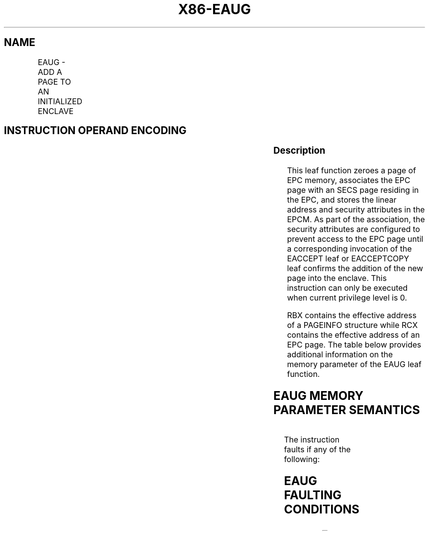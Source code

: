 .nh
.TH "X86-EAUG" "7" "May 2019" "TTMO" "Intel x86-64 ISA Manual"
.SH NAME
EAUG - ADD A PAGE TO AN INITIALIZED ENCLAVE
.TS
allbox;
l l l l l 
l l l l l .
\fB\fCOpcode/Instruction\fR	\fB\fCOp/En\fR	\fB\fC64/32 bit Mode Support\fR	\fB\fCCPUID Feature Flag\fR	\fB\fCDescription\fR
EAX = 0DH ENCLS[EAUG]	IR	V/V	SGX2	T{
This leaf function adds a page to an initialized enclave.
T}
.TE

.SH INSTRUCTION OPERAND ENCODING
.TS
allbox;
l l l l 
l l l l .
Op/En	EAX	RBX	RCX
IR	EAUG (In)	Address of a SECINFO (In)	T{
Address of the destination EPC page (In)
T}
.TE

.SS Description
.PP
This leaf function zeroes a page of EPC memory, associates the EPC page
with an SECS page residing in the EPC, and stores the linear address and
security attributes in the EPCM. As part of the association, the
security attributes are configured to prevent access to the EPC page
until a corresponding invocation of the EACCEPT leaf or EACCEPTCOPY leaf
confirms the addition of the new page into the enclave. This instruction
can only be executed when current privilege level is 0.

.PP
RBX contains the effective address of a PAGEINFO structure while RCX
contains the effective address of an EPC page. The table below provides
additional information on the memory parameter of the EAUG leaf
function.

.SH EAUG MEMORY PARAMETER SEMANTICS
.TS
allbox;
l l l l l 
l l l l l .
PAGEINFO	PAGEINFO.SECS	PAGEINFO.SRCPGE	PAGEINFO.SECINFO	EPCPAGE
T{
Read access permitted by Non Enclave
T}
	T{
Read/Write access permitted by Enclave
T}
	Must be zero	T{
Read access permitted by Non Enclave
T}
	T{
Write access permitted by Enclave
T}
.TE

.PP
The instruction faults if any of the following:

.SH EAUG FAULTING CONDITIONS
.TS
allbox;
l l 
l l .
T{
The operands are not properly aligned.
T}
	T{
Unsupported security attributes are set.
T}
Refers to an invalid SECS.	T{
Reference is made to an SECS that is locked by another thread.
T}
T{
The EPC page is locked by another thread.
T}
	T{
RCX does not contain an effective address of an EPC page.
T}
The EPC page is already valid.	T{
The specified enclave offset is outside of the enclave address space.
T}
The SECS has been initialized.	.TE

.SS Concurrency Restrictions
.PP
Leaf

.PP
Parameter

.PP
Base Concurrency Restrictions

.PP
Access

.PP
On Conflict

.PP
SGX\_CONFLICT VM Exit Qualification

.PP
EAUG

.PP
Target [DS:RCX]

.PP
Exclusive

.PP
#GP

.PP
EPC\_PAGE\_CONFLICT\_EXCEPTION

.PP
SECS [DS:RBX]PAGEINFO.SECS

.PP
Shared

.PP
#GP

.PP
Table 40\-10\&. Base Concurrency
Restrictions of EAUG

.PP
Leaf

.PP
Parameter

.PP
Additional Concurrency Restrictions

.PP
vs. EACCEPT, EACCEPTCOPY, EMODPE, EMODPR, EMODT

.PP
vs. EADD, EEXTEND, EINIT

.PP
vs. ETRACK, ETRACKC

.PP
Access

.PP
On Conflict

.PP
Access

.PP
On Conflict

.PP
Access

.PP
On Conflict

.PP
EAUG

.PP
Target [DS:RCX]

.PP
Concurrent

.PP
Concurrent

.PP
Concurrent

.PP
SECS [DS:RBX]PAGEINFO.SECS

.PP
Concurrent

.PP
Concurrent

.PP
Concurrent

.PP
Table 40\-11\&. Additional Concurrency
Restrictions of EAUG

.SS Operation
.SH TEMP VARIABLES IN EAUG OPERATIONAL FLOW
.TS
allbox;
l l l l 
l l l l .
\fB\fCName\fR	\fB\fCType\fR	\fB\fCSize (bits)\fR	\fB\fCDescription\fR
TMP\_SECS	Effective Address	32/64	T{
Effective address of the SECS destination page.
T}
TMP\_SECINFO	Effective Address	32/64	T{
Effective address of an SECINFO structure which contains security attributes of the page to be added.
T}
SCRATCH\_SECINFO	SECINFO	512	T{
Scratch storage for holding the contents of DS:TMP
T}
\_
SECINFO.
TMP\_LINADDR	Unsigned Integer	64	T{
Holds the linear address to be stored in the EPCM and used to calculate TMP
T}
\_
ENCLAVEOFFSET.
.TE

.PP
IF (DS:RBX is not 32Byte Aligned)

.PP
THEN #GP(0); FI;

.PP
IF (DS:RCX is not 4KByte Aligned)

.PP
THEN #GP(0); FI;

.PP
IF (DS:RCX does not resolve within an EPC)

.PP
THEN #PF(DS:RCX); FI;

.PP
TMP\_SECS ← DS:RBX.SECS;

.PP
TMP\_LINADDR ← DS:RBX.LINADDR;

.PP
IF ( DS:TMP\_SECS is not 4KByte aligned or TMP\_LINADDR is not 4KByte
aligned )

.PP
THEN #GP(0); FI;

.PP
IF ( (DS:RBX.SRCPAGE is not 0) or (DS:RBX.SECINFO is not 0) )

.PP
THEN #GP(0); FI;

.PP
IF (DS:TMP\_SECS does not resolve within an EPC)

.PP
THEN #PF(DS:TMP\_SECS); FI;

.PP
(* Check the EPC page for concurrency *)

.PP
IF (EPC page in use)

.PP
THEN #GP(0); FI;

.PP
IF (EPCM(DS:RCX).VALID ≠ 0)

.PP
THEN #PF(DS:RCX); FI;

.PP
(* Check the SECS for concurrency *)

.PP
IF (SECS is not available for EAUG)

.PP
THEN #GP(0); FI;

.PP
IF (EPCM(DS:TMP\_SECS).VALID = 0 or EPCM(DS:TMP\_SECS).PT ≠ PT\_SECS)

.PP
THEN #PF(DS:TMP\_SECS); FI;

.PP
(* Check if the enclave to which the page will be added is in the
Initialized state *)

.PP
IF (DS:TMP\_SECS is not initialized)

.PP
THEN #GP(0); FI;

.PP
(* Check the enclave offset is within the enclave linear address space
*) IF ( (TMP\_LINADDR \&lt; DS:TMP\_SECS.BASEADDR) or (TMP\_LINADDR ≥
DS:TMP\_SECS.BASEADDR + DS:TMP\_SECS.SIZE) ) THEN #GP(0); FI;

.PP
(* Clear the content of EPC page*)

.PP
DS:RCX[32767:0] ← 0;

.PP
(* Set EPCM security attributes *)

.PP
EPCM(DS:RCX).R ← 1;

.PP
EPCM(DS:RCX).W ← 1;

.PP
EPCM(DS:RCX).X ← 0;

.PP
EPCM(DS:RCX).PT ← PT\_REG;

.PP
EPCM(DS:RCX).ENCLAVEADDRESS ← TMP\_LINADDR;

.PP
EPCM(DS:RCX).BLOCKED ← 0;

.PP
EPCM(DS:RCX).PENDING ← 1;

.PP
EPCM(DS:RCX).MODIFIED ← 0;

.PP
EPCM(DS:RCX).PR ← 0;

.PP
(* associate the EPCPAGE with the SECS by storing the SECS identifier
of DS:TMP\_SECS *)

.PP
Update EPCM(DS:RCX) SECS identifier to reference DS:TMP\_SECS
identifier;

.PP
(* Set EPCM valid fields *)

.PP
EPCM(DS:RCX).VALID ← 1;

.SS Flags Affected
.PP
None

.SS Protected Mode Exceptions
.PP
#GP(0)

.PP
If a memory operand effective address is outside the DS segment limit.

.PP
If a memory operand is not properly aligned.

.PP
If a memory operand is locked.

.PP
If the enclave is not initialized.

.PP
#PF(error

.PP
code) If a page fault occurs in accessing memory operands.

.SS 64\-Bit Mode Exceptions
.PP
#GP(0)

.PP
If a memory operand is non\-canonical form.

.PP
If a memory operand is not properly aligned.

.PP
If a memory operand is locked.

.PP
If the enclave is not initialized.

.PP
#PF(error

.PP
code) If a page fault occurs in accessing memory operands.

.SH SEE ALSO
.PP
x86\-manpages(7) for a list of other x86\-64 man pages.

.SH COLOPHON
.PP
This UNOFFICIAL, mechanically\-separated, non\-verified reference is
provided for convenience, but it may be incomplete or broken in
various obvious or non\-obvious ways. Refer to Intel® 64 and IA\-32
Architectures Software Developer’s Manual for anything serious.

.br
This page is generated by scripts; therefore may contain visual or semantical bugs. Please report them (or better, fix them) on https://github.com/ttmo-O/x86-manpages.

.br
Copyleft TTMO 2020 (Turkish Unofficial Chamber of Reverse Engineers - https://ttmo.re).
